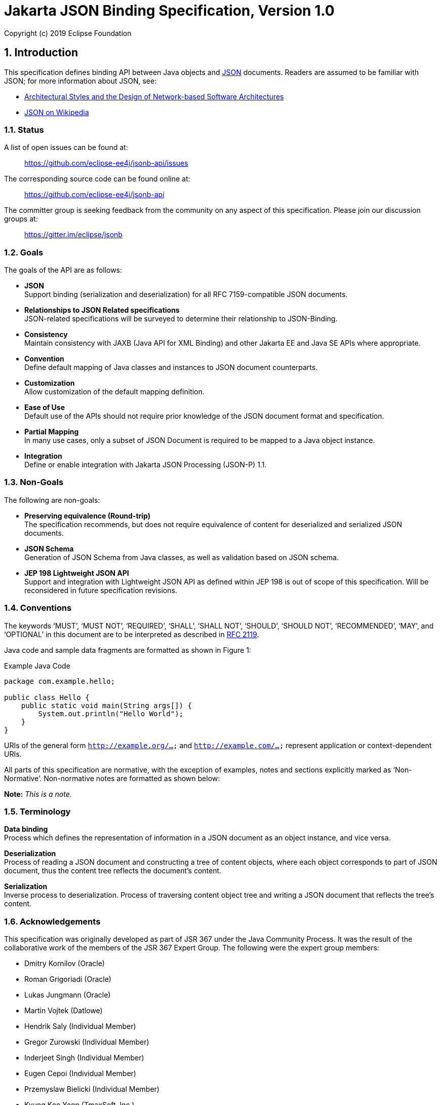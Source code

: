 :sectnums:
= Jakarta JSON Binding Specification, Version 1.0

Copyright (c) 2019 Eclipse Foundation 

== Introduction

This specification defines binding API between Java objects and https://tools.ietf.org/html/rfc7159[JSON] documents. Readers are assumed to be familiar with JSON; for more information about JSON, see:

* https://www.ics.uci.edu/~fielding/pubs/dissertation/fielding_dissertation.pdf[Architectural Styles and the Design of Network-based Software Architectures]
* http://en.wikipedia.org/wiki/JSON[JSON on Wikipedia]

=== Status

A list of open issues can be found at:

____
https://github.com/eclipse-ee4j/jsonb-api/issues
____

The corresponding source code can be found online at:

____
https://github.com/eclipse-ee4j/jsonb-api
____

The committer group is seeking feedback from the community on any aspect of this specification. Please join our discussion groups at:

____
https://gitter.im/eclipse/jsonb
____

=== Goals

The goals of the API are as follows:

* *JSON* +
Support binding (serialization and deserialization) for all RFC 7159-compatible JSON documents.
* *Relationships to JSON Related specifications* +
JSON-related specifications will be surveyed to determine their relationship to JSON-Binding.
* *Consistency* +
Maintain consistency with JAXB (Java API for XML Binding) and other Jakarta EE and Java SE APIs where appropriate.
* *Convention* +
Define default mapping of Java classes and instances to JSON document counterparts.
* *Customization* +
Allow customization of the default mapping definition.
* *Ease of Use* +
Default use of the APIs should not require prior knowledge of the JSON document format and specification.
* *Partial Mapping* +
In many use cases, only a subset of JSON Document is required to be mapped to a Java object instance.
* *Integration* +
Define or enable integration with Jakarta JSON Processing (JSON-P) 1.1.

=== Non-Goals

The following are non-goals:

* *Preserving equivalence (Round-trip)* +
The specification recommends, but does not require equivalence of content for deserialized and serialized JSON documents.
* *JSON Schema* +
Generation of JSON Schema from Java classes, as well as validation based on JSON schema.
* *JEP 198 Lightweight JSON API* +
Support and integration with Lightweight JSON API as defined within JEP 198 is out of scope of this specification. Will be reconsidered in future specification revisions.

=== Conventions

The keywords ‘MUST’, ‘MUST NOT’, ‘REQUIRED’, ‘SHALL’, ‘SHALL NOT’, ‘SHOULD’, ‘SHOULD NOT’, ‘RECOMMENDED’, ‘MAY’, and ‘OPTIONAL’ in this document are to be interpreted as described in https://www.ietf.org/rfc/rfc2119.txt[RFC 2119].

Java code and sample data fragments are formatted as shown in Figure 1:

[source,java]
.Example Java Code
----
package com.example.hello;

public class Hello {
    public static void main(String args[]) {
        System.out.println("Hello World");
    }
}
----

URIs of the general form `http://example.org/...` and `http://example.com/...` represent application or context-dependent URIs.

All parts of this specification are normative, with the exception of examples, notes and sections explicitly marked as ‘Non-Normative’. Non-normative notes are formatted as shown below:

*Note:* _This is a note._

=== Terminology

*Data binding* +
Process which defines the representation of information in a JSON document as an object instance, and vice versa.

*Deserialization* +
Process of reading a JSON document and constructing a tree of content objects, where each object corresponds to part of JSON document, thus the content tree reflects the document’s content.

*Serialization* +
Inverse process to deserialization. Process of traversing content object tree and writing a JSON document that reflects the tree’s content.

=== Acknowledgements

This specification was originally developed as part of JSR 367 under the Java Community Process. It was the result of the collaborative work of the members of the JSR 367 Expert Group. The following were the expert group members:

* Dmitry Kornilov (Oracle)
* Roman Grigoriadi (Oracle)
* Lukas Jungmann (Oracle)
* Martin Vojtek (Datlowe)
* Hendrik Saly (Individual Member)
* Gregor Zurowski (Individual Member)
* Inderjeet Singh (Individual Member)
* Eugen Cepoi (Individual Member)
* Przemyslaw Bielicki (Individual Member)
* Kyung Koo Yoon (TmaxSoft, Inc.)
* Otavio Santana (Individual Member)
* Nathan Rauh (IBM)
* Alexander Salvanos (Individual Member)
* Romain Manni-Bucau (Tomitribe)

During the course of JSR 367 we received many excellent suggestions. Special thanks to Heather VanCura, David Delabassee and Reza Rahman for feedback and help with evangelizing the specification, and John Clingan for feedback and language corrections.

During the course of JSR 367 we also received many excellent suggestions. Thanks in particular to Mark Struberg, Olena Syrota, Oleg Tsal-Tsalko and whole JUG UA for their contributions.

== Runtime API

The JSON-B runtime API provides access to serialization and deserialization operations for manipulating JSON documents and mapped JSON-B classes and instances. The full specification of the binding framework is available in the javadoc for the `javax.json.bind` package accompanied with this specification.

== Default Mapping

This section defines the default binding (representation) of Java components and classes to JSON documents. The default binding defined here can be further customized as specified in Customizing Mapping.

=== General

JSON Binding implementations (_implementations_ in further text) MUST support binding of JSON documents as defined in https://tools.ietf.org/html/rfc7159[RFC 7159 JSON Grammar]]. Serialized JSON output MUST conform to the RFC 7159 JSON Grammar and be encoded in UTF-8 encoding as defined in Section 8.1 (Character Encoding) of RFC 7159. Implementations MUST support deserialization of documents conforming to RFC 7159 JSON Grammar. In addition, implementations SHOULD NOT allow deserialization of RFC 7159 non-conforming text (e.g. unsupported encoding, ...) and report error in such cases. Detection of UTF encoding of a deserialized document MUST follow the encoding process defined in the Section 3 (Encoding) of https://tools.ietf.org/html/rfc4627[RFC 4627]. Implementations SHOULD ignore the presence of an UTF byte order mark (BOM) and not treat it as an error.

=== Errors

Implementations SHOULD NOT allow deserialization of RFC 7159 non-conforming text (e.g. unsupported encoding, ...) and report an error in such case. Implementations SHOULD also report an error during a deserialization operation, if it is not possible to represent a JSON document value with the expected Java type.

=== Basic Java Types

Implementations MUST support binding of the following basic Java classes and their corresponding primitive types:

* java.lang.String
* java.lang.Character
* java.lang.Byte
* java.lang.Short
* java.lang.Integer
* java.lang.Long
* java.lang.Float
* java.lang.Double
* java.lang.Boolean

==== java.lang.String, Character

Instances of type `java.lang.String` and `java.lang.Character` are serialized to JSON String values as defined within RFC 7159 Section 7 (Strings) in UTF-8 encoding without a byte order mark. [JSB-3.3.1-1] Implementations SHOULD support deserialization of JSON text in other (than UTF-8) UTF encodings into `java.lang.String` instances.

==== java.lang.Byte, Short, Integer, Long, Float, Double

Serialization of type `java.lang.Byte`, `Short`, `Integer`, `Long`, `Float` or `Double` (and their corresponding primitive types) to a JSON Number MUST follow the conversion process defined in the javadoc specification for the corresponding type’s `toString()` method [JSB-3.3.2-1]. Deserialization of a JSON value into `java.lang.Byte`, `Short`, `Integer`, `Long`, `Float` or `Double` instance (or their corresponding primitive types) MUST follow the conversion process defined in the javadoc specification for the corresponding `parse$Type` method, such as `java.lang.Byte.parseByte()` for `Byte`.

==== java.lang.Boolean

Serialization of type `java.lang.Boolean` and its corresponding `boolean` primitive type to a JSON value MUST follow the conversion process defined in the javadoc specification for `java.lang.Boolean.toString()` method. Deserialization of a JSON value into `java.lang.Boolean` instance or `boolean` primitive type MUST follow the conversion process defined in the javadoc specification for `java.lang.Boolean.parseBoolean()` method.

==== java.lang.Number

Serialization of `java.lang.Number` instances (if their more concrete type is not defined elsewhere in this chapter) to a JSON string MUST retrieve double value from `java.lang.Number.doubleValue()` method and convert it to a JSON Number as defined in section-3.3.2,section 3.3.2. Deserialization of a JSON value into `java.lang.Number` type MUST return an instance of `java.math.BigDecimal` by using conversion process defined in the javadoc specification for constructor of `java.math.BigDecimal` with `java.lang.String` argument.

=== Specific Standard Java SE Types

Implementations MUST support binding of the following standard Java SE classes:

* java.math.BigInteger
* java.math.BigDecimal
* java.net.URL
* java.net.URI
* java.util.Optional
* java.util.OptionalInt
* java.util.OptionalLong
* java.util.OptionalDouble

==== java.math.BigInteger, BigDecimal

Serialization of type `java.math.BigInteger` or `BigDecimal` to a JSON Number MUST follow the conversion process defined in the javadoc specification for the corresponding type’s `toString()` method. Deserialization of a JSON value into `java.math.BigInteger` or `BigDecimal` instance MUST follow the conversion process defined in the javadoc specification for the constructor of `java.math.BigInteger` or `BigDecimal` with `java.lang.String` argument.

==== java.net.URL, URI

Serialization of type `java.net.URL` or `URI` to a JSON String MUST follow the conversion process defined in the javadoc specification for the corresponding type’s `toString()` method. Deserialization of a JSON value into `java.net.URL` or `URI` instance MUST follow the conversion process defined in the javadoc specification for the constructor of `java.net.URL` or `URI` with `java.lang.String` argument.

==== java.util.Optional, OptionalInt, OptionalLong, OptionalDouble

Non-empty instances of type java.util.Optional, OptionalInt, OptionalLong, OptionalDouble are serialized to a JSON value by retrieving their contained instance and converting it to JSON value based on its type and corresponding mapping definitions within this chapter. Class fields containing empty optional instances are treated as having a null value and serialized based on section 3.14.1.

Empty optional instances in array items are serialized as null.

Deserializing into `Optional`, `OptionalInt`, `OptionalLong`, `OptionalDouble` return empty optional value for properties containing a null value. Otherwise any non-empty `Optional`, `OptionalInt`, `OptionalLong`, `OptionalDouble` value is constructed of type which deserialized based on mappings defined in this chapter.

Instances of type `java.util.Optional<T>` are serialized to a JSON value as JSON objects when T alone would be serialized as JSON object. When T would be serialized as a JSON value (e.g. `java.lang.String`, `java.lang.Integer`), an instance of `java.util.Optional<T>` is serialized as a JSON value (without curly brackets).

Deserialization of a JSON value into `java.util.Optional<T>` MUST be supported if deserialization of a JSON value into instance of T is supported.

=== Dates

Implementations MUST support binding of the following standard Java date/time classes:

* java.util.Date
* java.util.Calendar
* java.util.GregorianCalendar
* java.util.TimeZone
* java.util.SimpleTimeZone
* java.time.Instant
* java.time.Duration
* java.time.Period
* java.time.LocalDate
* java.time.LocalTime
* java.time.LocalDateTime
* java.time.ZonedDateTime
* java.time.ZoneId
* java.time.ZoneOffset
* java.time.OffsetDateTime
* java.time.OffsetTime

If not specified otherwise in this section, GMT standard time zone and offset specified from UTC Greenwich is used. If not specified otherwise, the date time format for serialization and deserialization is ISO 8601 without offset, as specified in `java.time.format.DateTimeFormatter.ISO_DATE`.

Implementations MUST report an error if the date/time string in a JSON document does not correspond to the expected date/time format.

If in strict I-JSON compliance mode, default date format is changed as it’s described in 4.4.1.

==== java.util.Date, Calendar, GregorianCalendar

The serialization format of `java.util.Date`, `Calendar`, `GregorianCalendar` instances with no time information is `ISO_DATE`.

If time information is present, the format is `ISO_DATE_TIME`.

Implementations MUST support deserialization of both `ISO_DATE` and `ISO_DATE_TIME` into `java.util.Date`, `Calendar` and `GregorianCalendar` instances.

==== java.util.TimeZone, SimpleTimeZone

Implementations MUST support deserialization of any time zone format specified in `java.util.TimeZone` into a field or property of type `java.util.TimeZone` and `SimpleTimeZone`.

Implementations MUST report an error for deprecated three-letter time zone IDs as specified in `java.util.Timezone`.

The serialization format of `java.util.TimeZone` and `SimpleTimeZone` is `NormalizedCustomID` as specified in `java.util.TimeZone`.

==== java.time.*

The serialization output for a java.time.Instant instance MUST be in a `ISO_INSTANT` format, as specified in `java.time.format.DateTimeFormatter`. Implementations MUST support the deserialization of an `ISO_INSTANT` formatted JSON string to a `java.time.Instant` instance.

For other `java.time.*` classes, the following mapping table maps Java types to their corresponding formats:

[cols=",",options="header",]
.Date/time formats for java.time.* types
|===
|Java Type |Format
|java.time.Instant |ISO_INSTANT
|java.time.LocalDate |ISO_LOCAL_DATE
|java.time.LocalTime |ISO_LOCAL_TIME
|java.time.LocalDateTime |ISO_LOCAL_DATE_TIME
|java.time.ZonedDateTime |ISO_ZONED_DATE_TIME
|java.time.OffsetDateTime |ISO_OFFSET_DATE_TIME
|java.time.OffsetTime |ISO_OFFSET_TIME
|===

Implementations MUST support the deserialization of any time zone ID format specified in `java.time.ZoneId` into a field or property of type `java.time.ZoneId`. The serialization format of `java.time.ZoneId` is the normalized zone ID as specified in `java.time.ZoneId`.

Implementations MUST support the deserialization of any time zone ID format specified in `java.time.ZoneOffset` into a field or property of type `java.time.ZoneOffset`. The serialization format of `java.time.ZoneOffset` is the normalized zone ID as specified in `java.time.ZoneOffset`.

Implementations MUST support the deserialization of any duration format specified in `java.time.Duration` into a field or property of type `java.time.Duration`. This is super-set of ISO 8601 duration format. The serialization format of `java.time.Duration` is the ISO 8601 seconds based representation, such as PT8H6M12.345S.

Implementations MUST support the deserialization of any period format specified in `java.time.Period` into a field or property of type `java.time.Period`. This is a super-set of ISO 8601 period format. The serialization format of `java.time.Period` is ISO 8601 period representation. A zero-length period is represented as zero days 'P0D'.

=== Untyped mapping

For an unspecified output type of a deserialization operation, as well as where output type is specified as `Object.class`, implementations MUST deserialize a JSON document using Java runtime types specified in table below:

[cols=",",options="header",]
.Untyped Mapping
|===
|JSON Value |Java Type
|object |java.util.Map<String, Object>
|array |java.util.List<Object>
|string |java.lang.String
|number |java.math.BigDecimal
|true, false |java.lang.Boolean
|null |null
|===

JSON object values are deserialized into an implementation of `java.util.Map<String, Object>` with a predictable iteration order.

=== Java Class

Any instance passed to a deserialization operation must have a public or protected no-argument constructor. Implementations SHOULD throw an error if this condition is not met. This limitation does not apply to serialization operations, as well as to classes which specify explicit instantiation methods as described in section 4.5.

==== Scope and Field access strategy

For a deserialization operation of a Java property, if a matching public setter method exists, the method is called to set the value of the property. If a matching setter method with private, protected, or defaulted to package-only access exists, then this field is ignored. If no matching setter method exists and the field is public, then direct field assignment is used.

For a serialization operation, if a matching public getter method exists, the method is called to obtain the value of the property. If a matching getter method with private, protected, or defaulted to package-only access exists, then this field is ignored. If no matching getter method exists and the field is public, then the value is obtained directly from the field.

JSON Binding implementations MUST NOT deserialize into transient, final or static fields and MUST ignore name/value pairs corresponding to such fields.

Implementations MUST support serialization of final fields. Transient and static fields MUST be ignored during serialization operation.

If a JSON document contains a name/value pair not corresponding to field or setter method then this name/value pair is skipped (see 3.18).

Public getter/setter methods without a corresponding field MUST be supported. When only public getter/setter methods without corresponding fields are present in the class, the getter method is called to obtain the value to serialize, and the setter method is called during deserialization operation.

==== Nested Classes

Implementations MUST support the binding of public and protected nested classes. For deserialization operations, both nested and encapsulating classes MUST fulfill the same instantiation requirements as specified in 3.7.1.

==== Static Nested Classes

Implementations MUST support the binding of public and protected static nested classes. For deserialization operations, the nested class MUST fulfill the same instantiation requirements as specified in 3.7.1.

==== Anonymous Classes

Deserialization into anonymous classes is not supported. Serialization of anonymous classes is supported by default object mapping.

=== Polymorphic Types

Deserialization into polymorphic types is not supported by default mapping.

=== Enum

Serialization of an Enum instance to a JSON String value MUST follow the conversion process defined in javadoc specification for their `name()`.

Deserialization of a JSON value into an enum instance MUST be done by calling the enum’s `valueOf(String)` method.

=== Interfaces

Implementations MUST support the deserialization of specific interfaces defined in 3.11 and 3.3.4.

Deserialization to other interfaces is not supported and implementations SHOULD report error in such case.

If a class property is defined with an interface and not concrete type, then the mapping for a serialized property is resolved based on its runtime type.

=== Collections

Implementations MUST support the binding of the following collection interfaces, classes and their implementations:

* java.util.Collection
* java.util.Map
* java.util.Set
* java.util.HashSet
* java.util.NavigableSet
* java.util.SortedSet
* java.util.TreeSet
* java.util.LinkedHashSet
* java.util.HashMap
* java.util.NavigableMap
* java.util.SortedMap
* java.util.TreeMap
* java.util.LinkedHashMap
* java.util.List
* java.util.ArrayList
* java.util.LinkedList
* java.util.Deque
* java.util.ArrayDeque
* java.util.Queue
* java.util.PriorityQueue

Implementations of these interfaces must provide an accessible default constructor.

JSON Binding implementations MUST report a deserialization error if a default constructor is not present or is not in accessible scope.

=== Arrays

JSON Binding implementations MUST support the binding of Java arrays of all supported Java types from this chapter into/from JSON array structures as defined in Section 5 of RFC 7159.

Arrays of primitive types and multi-dimensional arrays MUST be supported.

=== Attribute order

Class properties MUST be serialized in lexicographical order into the resulting JSON document. In case of inheritance, properties declared in super class MUST be serialized before properties declared in a child class.

When deserializing a JSON document, field values MUST be set in the order of attributes present in the JSON document.

=== Null value handling

==== Null Java field

The result of serializing a java field with a null value is the absence of the property in the resulting JSON document.

The deserialization operation of a property absent in JSON document MUST not set the value of the field, the setter (if available) MUST not be called, and thus original value of the field MUST be preserved.

The deserialization operation of a property with a null value in a JSON document MUST set the value of the field to null value (or call setter with null value if setter is present). The exception is `java.util.Optional`, `OptionalInt`, `OptionalLong`, `OptionalDouble` instances. In this case the value of the field is set to an empty optional value.

==== Null Array Values

The result of deserialization n-ary array represented in JSON document is n-ary Java array.

Null value in JSON array is represented by null value in Java array.

Serialization operation on Java array with null value at index `i` MUST output null value at index `i` of the array in resulting JSON document.

=== Names and identifiers

According to RFC 7159 Section 7, every Java identifier name can be transformed using identity function into a valid JSON String. Identity function MUST be used for transforming Java identifier names into Strings in JSON document.

For deserialization operations defined in 3.6 section, identity function is used to transform JSON name strings into Java `String` instances in the resulting map `Map<String, Object>`.

Naming strategy can be further customized in customization.

=== Big numbers

JSON Binding implementation MUST serialize/deserialize numbers that express greater magnitude or precision than an IEEE 754 double precision number as strings.

=== Generics

JSON Binding implementations MUST support binding of generic types.

Due to type erasure, there are situations when it is not possible to obtain generic type information. There are two ways for JSON Binding implementations to obtain generic type information.

If there is a class file available (in the following text referred as static type information), it is possible to obtain generic type information (effectively generic type declaration) from Signature attribute (if this information is present).

The second option is to provide generic type information at runtime. To provide generic type information at runtime, an argument of `java.lang.reflect.Type` MUST be passed to `Jsonb::toJson` or to `Jsonb::fromJson` method.

==== Type resolution algorithm

There are several levels of information JSON Binding implementations may obtain about the type of field/class/interface:

[arabic]
. runtime type provided via `java.lang.reflect.Type` parameter passed to
`Jsonb::toJson` or `Jsonb::fromJson` method
. static type provided in class file (effectively stored in Signature
attribute)
. raw type
. no information about the type

If there is no information about the type, JSON Binding implementation MUST treat this type as `java.lang.Object`.

If only raw type of given field/class/interface is known, then the type MUST be treated like raw type. For example, if the only available information is that given field/class/interface is of type `java.util.ArrayList`, then the type MUST be treated as `java.util.ArrayList<Object>`.

JSON Binding implementations MUST use the most specific type derived from the information available.

Let’s consider situation when there is only a static type information of a given field/class/interface known, and there is no runtime type information available.

Let `GenericClass<T~1~…T~n~>` be part of generic type declaration, where `GenericClass` is name of the generic type and `T~1~…T~n~` are type parameters. For every , where `i` in `1…n`, there are 3 possible options:

[arabic]
. is concrete parameter type
. is bounded parameter type
. is wildcard parameter type without bounds

In case 1, the most specific parameter type MUST be given concrete parameter type.

For bounded parameter type, let’s use bounds `B~1~,…,B~m~`.

If `m = 1`, then the most specific parameter type MUST be derived from the given bound.

If is class or interface, the most specific parameter type MUST be the class or interface.

Otherwise, the most specific parameter type SHOULD be `java.lang.Object`.

If multiple bounds are specified, the first step is to resolve every bound separately. Let’s define result of such resolution as `S~1~,…,S~m~` specific parameter types.

If `S~1~,…,S~m~` are `java.lang.Object`, then the bounded parameter type MUST be `java.lang.Object`.

If there is exactly one , where `1<=k<=m` is different than `java.lang.Object`, then the most specific parameter type for this bounded parameter type MUST be .

If there exists `S~k1~,S~k2~`, where `1<=k1<=k2<=m`, then the most specific parameter type is .

For wildcard parameter type without bounds, the most specific parameter type MUST be `java.lang.Object`.

Any unresolved type parameter MUST be treated as `java.lang.Object`.

If runtime type is provided via `java.lang.reflect.Type` parameter passed to `Jsonb::toJson` or `Jsonb::fromJson` method, then that runtime type overrides static type declaration wherever applicable.

There are situations when it is necessary to use combination of runtime and static type information.

[source,java]
.Example Type resolution
----
public class MyGenericType<T,U> {
    public T field1;
    public U field2;
}
----

To resolve type of `field1`, runtime type of `MyGenericType` and static type of `field1` is required.

=== Must-Ignore policy

When JSON Binding implementation during deserialization encounters key in key/value pair that it does not recognize, it should treat the rest of the JSON document as if the element simply did not appear, and in particular, the implementation MUST NOT treat this as an error condition.

=== Uniqueness of properties

JSON Binding implementations MUST NOT produce JSON documents with members with duplicate names. In this context, "duplicate" means that the names, after processing any escaped characters, are identical sequences of Unicode characters.

When non-unique property (after override and rename) is found, implementation MUST throw an exception. This doesn’t apply for customized user serialization behavior implemented with the usage of `JsonbAdapter` and `JsonbSerializer/JsonbDeserializer` mechanisms.

=== JSON Processing integration

JSON Binding implementations MUST support binding of the following JSON Processing types:

* javax.json.JsonObject
* javax.json.JsonArray
* javax.json.JsonStructure
* javax.json.JsonValue
* javax.json.JsonString
* javax.json.JsonNumber

Serialization of supported `javax.json.*` objects/interfaces/fields MUST have the same result as serialization these objects with `javax.json.JsonWriter`.

Deserialization into supported `javax.json.*` objects/interfaces/fields MUST have the same result as deserialization into such objects with `javax.json.JsonReader`.

== Customizing Mapping

This section defines several ways how to customize the default behavior. The default behavior can be customized annotating a given field, JavaBean property, type or package, or by providing an implementation of particular strategy, e.g. `PropertyOrderStrategy`. JSON Binding provider MUST support these customization options.

=== Customizing Property Names

There are two standard ways how to customize serialization of field (or JavaBean property) to JSON document. The same applies to deserialization. The first way is to annotate field (or JavaBean property) with `javax.json.bind.annotation.JsonbProperty` annotation. The second option is to set `javax.json.bind.config.PropertyNamingStrategy`.

==== javax.json.bind.annotation.JsonbTransient

JSON Binding implementations MUST NOT process fields, JavaBean properties or types annotated with `javax.json.bind.annotation.JsonbTransient`.

`JsonbTransient` annotation is mutually exclusive with all other JSON Binding defined annotations. Implementations must throw `JsonbException` in the following cases:

* Class field is annotated with `@JsonbTransient`
** Exception must be thrown when this field, getter or setter is annotated with other JSON Binding annotations.
* Getter is annotated with `@JsonbTransient`
** Exception is thrown if when the field or this getter are annotated with other JSON Binding annotations. Exception is not thrown if JSON Binding annotations are presented on the setter.
* Setter is annotated with `@JsonbTransient`
** Exception is thrown if when the field or this setter are annotated with other JSON Binding annotations. Exception is not thrown if JSON Binding annotations are presented on the getter.

==== javax.json.bind.annotation.JsonbProperty

According to default mapping 3.15, property names are serialized unchanged to JSON document (identity transformation). To provide custom name for given field (or JavaBean property), `javax.json.bind.annotation.JsonbProperty` may be used. `JsonbProperty` annotation may be specified on field, getter or setter method.

If specified on field, custom name is used both for serialization and deserialization.

If `javax.json.bind.annotation.JsonbProperty` is specified on getter method, it is used only for serialization. If `javax.json.bind.annotation.JsonbProperty` is specified on setter method, it is used only for deserialization.

It is possible to specify different values for getter and setter method for `javax.json.bind.annotation.JsonbProperty` annotation. In such case the different custom name will be used for serialization and deserialization.

==== javax.json.bind.config.PropertyNamingStrategy

To customize name translation of properties, JSON Binding provides `javax.json.bind.config.PropertyNamingStrategy` interface.

Interface `javax.json.bind.config.PropertyNamingStrategy` provides the most common property naming strategies.

* IDENTITY
* LOWER_CASE_WITH_DASHES
* LOWER_CASE_WITH_UNDERSCORES
* UPPER_CAMEL_CASE
* UPPER_CAMEL_CASE_WITH_SPACES
* CASE_INSENSITIVE

The detailed description of property naming strategies can be found in javadoc.

The way to set custom property naming strategy is to use `javax.json.bind.JsonbConfig::withPropertyNamingStrategy` method.

==== Property names resolution

Property name resolution consists of two phases:

[arabic]
. Standard override mechanism
. Applying property name resolution, which involves the value of
`@JsonbProperty`

If duplicate name is found exception MUST be thrown. The definition of duplicate (non-unique) property can be found in 3.19.

=== Customizing Property Order

To customize the order of serialized properties, JSON Binding provides `javax.json.bind.config.PropertyOrderStrategy` class.

Class `javax.json.bind.config.PropertyOrderStrategy` provides the most common property order strategies.

* LEXICOGRAPHICAL
* ANY
* REVERSE

The detailed description of property order strategies can be found in javadoc.

The way to set custom property order strategy is to use `javax.json.bind.JsonbConfig::withPropertyOrderStrategy` method.

To customize the order of serialized properties only for one specific type, JSON Binding provides `javax.json.bind.annotation.JsonbPropertyOrder` annotation. Order specified by `JsonbPropertyOrder` annotation overrides order specified by `PropertyOrderStrategy`.

The order is applied to already renamed properties as stated in 4.1.

=== Customizing Null Handling

There are three ways how to change default null handling. The first option is to annotate type or package with `javax.json.bind.annotation.JsonbNillable` annotation. The second option is to annotate field or JavaBean property with `javax.json.bind.annotation.JsonbProperty` and to set nillable parameter to true. The third option is to set config-wide configuration via `JsonbConfig::withNullValues` method.

If annotations (`JsonbNillable` or `JsonbProperty`) on different level apply to the same field (or JavaBean property) or if there is config wide configuration and some annotation (`JsonbNillable` or `JsonbProperty`) which apply to the same field (or JavaBean property), the annotation with the smallest scope applies. For example, if there is type level `JsonbNillable` annotation applied to some class with field which is annotated with `JsonbProperty` annotation with nillable = false, then `JsonbProperty` annotation overrides `JsonbNillable` annotation.

==== javax.json.bind.annotation.JsonbNillable

To customize the result of serializing field (or JavaBean property) with null value, JSON Binding provides `javax.json.bind.annotation.JsonbNillable` and `javax.json.bind.annotation.JsonbProperty` annotations.

When given object (type or package) is annotated with `javax.json.bind.annotation.JsonbNillable` annotation, the result of null value will be presence of associated property in JSON document with explicit null value.

The same behavior as `JsonbNillable`, but only at field, parameter and method (JavaBean property) level is provided by `javax.json.bind.annotation.JsonbProperty` annotation with its `nillable` parameter.

JSON Binding implementations MUST implement override of annotations according to target of the annotation (FIELD, PARAMETER, METHOD, TYPE, PACKAGE). Type level annotation overrides behavior set at the package level. Method, parameter or field level annotation overrides behavior set at the type level.

==== Global null handling configuration

Null handling behavior can be customized via `javax.json.bind.JsonbConfig::withNullValues` method.

The way to enforce serialization of null values, is to call method `javax.json.bind.JsonbConfig::withNullValues` with parameter true.

The way to skip serialization of null values is to call method `javax.json.bind.JsonbConfig::withNullValues` with parameter `false`.

=== I-JSON support

I-JSON (short for "Internet JSON") is a restricted profile of JSON designed to maximize interoperability and increase confidence that software can process it successfully with predictable results. The profile is defined in https://tools.ietf.org/html/rfc7493[The I-JSON Message Format].

JSON Binding provides full support for I-JSON standard. Without any configuration, JSON Binding produces JSON documents which are compliant with I-JSON with three exceptions.

* JSON Binding does not restrict the serialization of top-level JSON texts that are neither objects nor arrays. The restriction should happen at application level.
* JSON Binding does not serialize binary data with base64url encoding.
* JSON Binding does not enforce additional restrictions on dates/times/duration.

These exceptions refer only to recommended areas of I-JSON.

To enforce strict compliance of serialized JSON documents, JSON Binding implementations MUST implement configuration option "jsonb.strict-ijson".

The way to enable strict compliance of serialized JSON documents, is to call method `JsonbConfig::withStrictIJSON` with parameter `true`.

Strict I-JSON compliance changes only default mapping behavior (see Section 3).

==== Strict date serialization

Uppercase rather than lowercase letters MUST be used.

The time zone MUST always be included and optional trailing seconds MUST be included even when their value is "00".

JSON Binding implementations MUST serialize `java.util.Date, java.util.Calendar, java.util.GregorianCalendar, java.time.LocalDate, java.time.LocalDateTime` and `java.time.Instant` in the same format as `java.time.ZonedDateTime`.

The result of serialization of duration must conform to the "duration" production in Appendix A of RFC 3339, with the same additional restrictions.

=== Custom instantiation

In many scenarios instantiation with the use of default constructor is not enough. To support these scenarios, JSON Binding provides `javax.json.bind.annotation.JsonbCreator` annotation.

At most one `JsonbCreator` annotation can be used to annotate custom constructor or static factory method in a class, otherwise `JsonbException` MUST be thrown.

Factory method annotated with `JsonbCreator` annotation should return instance of a particular class this annotation is used for, otherwise `JsonbException` MUST be thrown.

Mapping between parameters of constructor/factory method annotated with `JsonbCreator` and JSON fields is defined using `JsonbProperty` annotation on all parameters.

In case `JsonbProperty` annotation on parameters is not used, parameters should be mapped from JSON fields with the same name. In this case the proper mapping is NOT guaranteed.

In case a field required for a parameter mapping doesn’t exist in JSON document, `JsonbException` MUST be thrown.

=== Custom visibility

To customize scope and field access strategy as specified in section 3.7.1, it is possible to specify `javax.json.bind.annotation.JsonbVisibility` annotation or to override default behavior globally calling `JsonbConfig::withPropertyVisibilityStrategy` method with given custom property visibility strategy.

=== Custom mapping

Some Java types do not map naturally to a JSON representation and annotations cannot be used to customize mapping. An example can be some third party classes or classes without no-arg constructor. To customize mapping in this case JSON Binding has two mechanisms: Adapters and Serializers.

==== Adapters

Adapter is a class implementing `javax.json.bind.adapter.JsonbAdapter` interface. It has a custom code to convert the “unmappable” type (Original) into another one that JSONB can handle (Adapted).

On serialization of Original type JSONB calls `JsonbAdapter::adaptToJson` method of the adapter to convert Original to Adapted and serializes Adapted the standard way.

On deserialization JSONB deserializes Adapted from JSON and converts it to Original using `JsonbAdapter::adaptFromJson` method.

There are two ways how to register `JsonbAdapter`:

[arabic]
. Using `JsonbConfig::withAdapters` method;
. Annotating a class field with `JsonbTypeAdapter` annotation.

`JsonbAdapter` registered via `JsonbConfig::withAdapters` is visible to all serialize/deserialize operations performed with given `JsonbConfig`. `JsonbAdapter` registered with annotation is visible to serialize/deserialize operation used only for annotated field.

Implementations must provide a CDI support in adapters to allow injection of CDI managed beans into it.

==== Serializers/Deserializers

Sometimes adapters mechanism is not enough and low level access to JSONP parser/generator is needed.

Serializer is a class implementing `javax.json.bind.serializers.JsonbSerializer` interface. It is used to serialize the type it’s registered on (Original). On serializing of Original type JSONB calls `JsonbSerializer::serialize` method. This method has to contain a custom code to serialize Original type using provided `JsonpGenerator`.

Deserializer is a class implementing `javax.json.bind.serializers.JsonbDeserializer` interface. It is used to deserialize the type it’s registered on (Original). On deserialization of Original type JSONB calls `JsonbDeserializer::deserialize` method. This method has to contain a custom code to deserialize Original type using provided `JsonpParser`.

There are two ways how to register `JsonbSerializer/JsonbDeserializer`:

[arabic]
. Using `JsonbConfig::withSerializers/ JsonbConfig::withDeserializers` method;
. Annotating a type with `JsonbSerializer/JsonbDeserializer` annotation.

Implementations must provide a CDI support in serializers/deserializers to allow injection of CDI managed beans into it.

=== Custom date format

To specify custom date format, it is necessary to annotate given annotation. `JsonbDateFormat` annotation can be applied to the following targets:

* field
* getter/setter
* type
* parameter
* package

Default date format and default locale can be customized globally using `javax.json.bind.JsonbConfig::withDateFormat` and `javax.json.bind.JsonbConfig::withLocale` methods.

If `javax.json.bind.annotation. JsonbDateFormat` is specified on a getter method, it is used only for serialization. If `javax.json.bind.annotation. JsonbDateFormat` is specified on a setter method, it is used only for deserialization.

Annotation applied to more specific target overrides the same annotation applied to target with wider scope and global configuration. For example, annotation applied to type target will override the same annotation applied to package target.

=== Custom number format

To specify custom number format, it is necessary to annotate given annotation target with `javax.json.bind.annotation.JsonbNumberFormat` annotation. `JsonbNumberFormat` annotation can be applied to the following targets:

* field
* getter/setter
* type
* parameter
* package

If `javax.json.bind.annotation.JsonbNumberFormat` is specified on a getter method, it is used only for serialization. If `javax.json.bind.annotation.JsonbNumberFormat` is specified on a setter method, it is used only for deserialization. 

Annotation applied to more specific target overrides the same annotation applied to target with wider scope. For example, annotation applied to type target will override the same annotation applied to package target.

=== Custom binary data handling

To customize encoding of binary data, JSON Binding provides `javax.json.bind.config.BinaryDataStrategy` class.

Class `javax.json.bind.config.BinaryDataStrategy` provides the most common binary data encodings.

* BYTE
* BASE_64
* BASE_64_URL

The detailed description of binary encoding strategies can be found in javadoc.

The way to set custom binary data handling strategy is to use `javax.json.bind.JsonbConfig::withBinaryDataStrategy` method.

== Appendix

=== Change Log

==== Changes Since 1.0 Early Draft

* Section 3.7: Clarified that default constructor is not needed in case of `JsonbCreator`.
* Chapters 3 and 4: Synchronized vocabulary to serialization and deserialization.
* Section 3.9: Conversion method changed from `toString()` to `name()`.
* Section 3.4.3: Changed serialization rules of object properties with `Optional` type and `null` value.
* Section 3.14.1: Added an exception for `Optional` fields.
* Section 3.6: Removed ’smallest possible type’ rule for number types. JSON number type is always mapped to `BigDecimal` in case target type is not specified.
* Removed ’Simple Value’ customization (`@JsonbValue`). Adapters shouldbe used instead.
* Adapters section (4.7.1) changed.
* Serializers/Deserializers section (4.7.2) added.

==== Changes Since 1.0 Public Draft

* Section 3.17.1: Sample fixed.
* Section 4.4: Method name is changed from `JsonbConfig::withStrictIJSONSerializationCompliance` to `JsonbConfig::withStrictIJSON`. Config property name is changed from `jsonb.i-json.strict-ser-compliance` to `jsonb.strict-ijson`.
* Sections 4.7.1 and 4.7.2: Added CDI support.
* Section 4.8: Added a paragraph explicitly explaining the use case when `JsonbDateFormat` annotation is placed on getter or setter.
* Section 4.9: Added a paragraph explicitly explaining the use case when `JsonbNumberFormat` annotation is placed on getter or setter.
* Section 4.5: `JsonbProperty` on parameters is required for proper mapping. If not present mapping is is done by matching names, but is not guaranteed. Clarified condition when exception is raised.
* Section 4.1.1: Clarified conditions when exceptions are throwed.
* Section 4.4: Clarified that strict I_JSON compliance affects only default mapping mechanism.
* Section 3.13: Declared fields changed to class properties.
